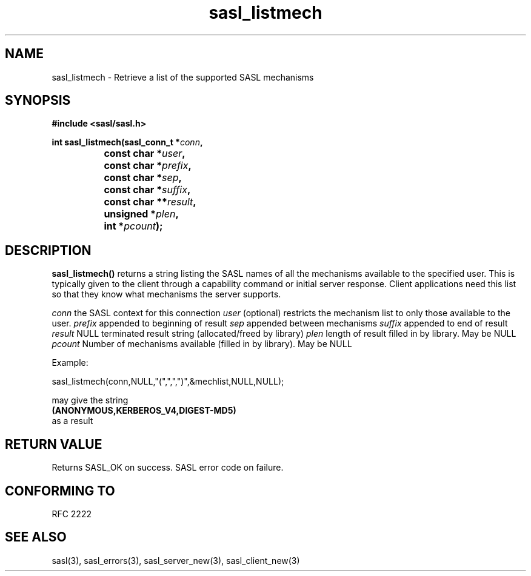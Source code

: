 .\" Hey Emacs! This file is -*- nroff -*- source.
.\"
.\" This manpage is Copyright (C) 1999 Tim Martin
.\"
.\" Permission is granted to make and distribute verbatim copies of this
.\" manual provided the copyright notice and this permission notice are
.\" preserved on all copies.
.\"
.\" Permission is granted to copy and distribute modified versions of this
.\" manual under the conditions for verbatim copying, provided that the
.\" entire resulting derived work is distributed under the terms of a
.\" permission notice identical to this one
.\" 
.\" Formatted or processed versions of this manual, if unaccompanied by
.\" the source, must acknowledge the copyright and authors of this work.
.\"
.\"
.TH sasl_listmech "26 March 2000" SASL "SASL man pages"
.SH NAME
sasl_listmech \- Retrieve a list of the supported SASL mechanisms
.SH SYNOPSIS
.nf
.B #include <sasl/sasl.h>
.sp

.BI "int sasl_listmech(sasl_conn_t *" conn ", "
.BI "		       const char *" user ", "
.BI "		       const char *" prefix ", "
.BI "		       const char *" sep ", "
.BI "		       const char *" suffix ", "
.BI "		       const char **" result ", "
.BI "		       unsigned *" plen ", "
.BI "		       int *" pcount ");"

.fi
.SH DESCRIPTION

.B sasl_listmech()
returns a string listing the SASL names of all the mechanisms available to the specified user. This is typically given to the client through a capability command or initial server response. Client applications need this list so that they know what mechanisms the server supports.

.I conn
the SASL context for this connection
.I user
(optional) restricts the mechanism list to only those available to the user.
.I prefix
appended to beginning of result
.I sep
appended between mechanisms
.I suffix
appended to end of result
.I result
NULL terminated result string (allocated/freed by library)
.I plen
length of result filled in by library. May be NULL
.I pcount
Number of mechanisms available (filled in by library). May be NULL

.nf
Example:

sasl_listmech(conn,NULL,"(",",",")",&mechlist,NULL,NULL);

may give the string 
.BI (ANONYMOUS,KERBEROS_V4,DIGEST-MD5)
as a result
.PP

.SH "RETURN VALUE"
Returns SASL_OK on success. SASL error code on failure.

.SH "CONFORMING TO"
RFC 2222
.SH "SEE ALSO"
sasl(3), sasl_errors(3), sasl_server_new(3), sasl_client_new(3)
